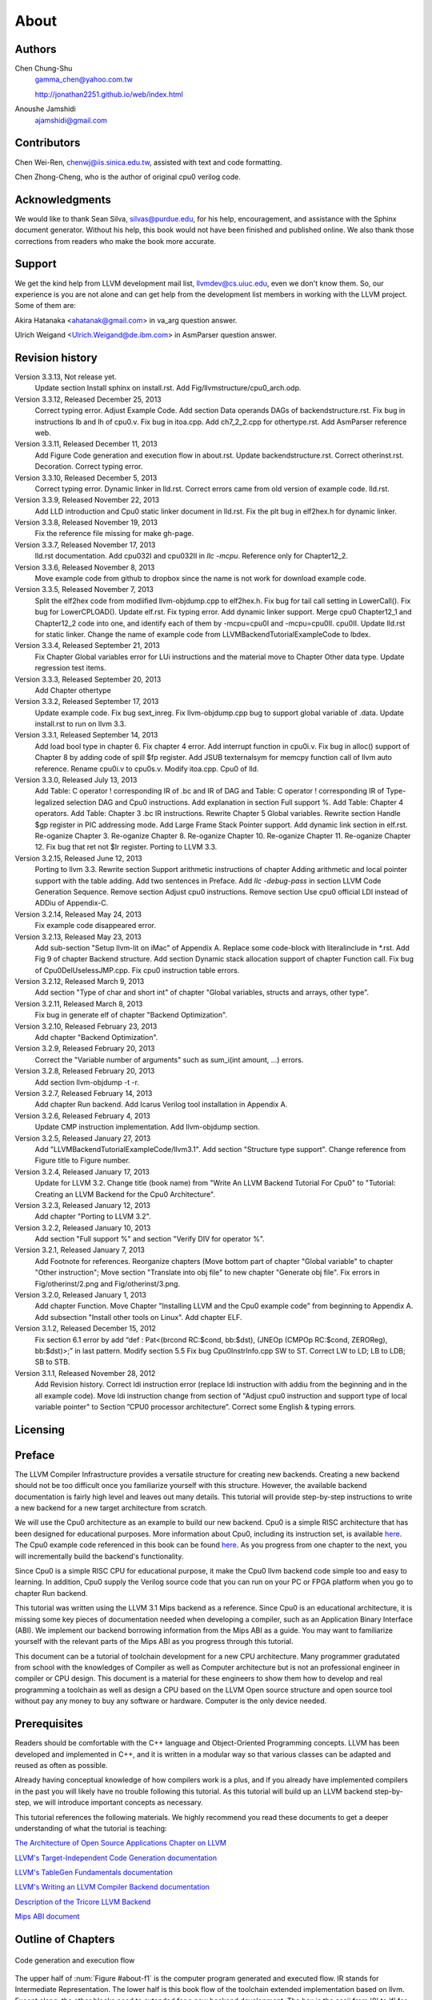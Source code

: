 .. _sec-about:

About
=====

Authors
-------


.. figure:: ../Fig/Author_ChineseName.png
	:align: right

Chen Chung-Shu
	gamma_chen@yahoo.com.tw
	
	http://jonathan2251.github.io/web/index.html

Anoushe Jamshidi
	ajamshidi@gmail.com


Contributors
------------

Chen Wei-Ren, chenwj@iis.sinica.edu.tw, assisted with text and code formatting.

Chen Zhong-Cheng, who is the author of original cpu0 verilog code.


Acknowledgments
---------------

We would like to thank Sean Silva, silvas@purdue.edu, for his help, encouragement, and
assistance with the Sphinx document generator.  Without his help, this book would not 
have been finished and published online. We also thank those corrections from readers 
who make the book more accurate.


Support
--------

We get the kind help from LLVM development mail list, llvmdev@cs.uiuc.edu, 
even we don't know them. So, our experience is you are not 
alone and can get help from the development list members in working with the LLVM 
project. Some of them are:

Akira Hatanaka <ahatanak@gmail.com> in va_arg question answer.

Ulrich Weigand <Ulrich.Weigand@de.ibm.com> in AsmParser question answer.


Revision history
----------------

Version 3.3.13, Not release yet.
  Update section Install sphinx on install.rst.
  Add Fig/llvmstructure/cpu0_arch.odp.

Version 3.3.12, Released December 25, 2013
  Correct typing error.
  Adjust Example Code.
  Add section Data operands DAGs of backendstructure.rst.
  Fix bug in instructions lb and lh of cpu0.v.
  Fix bug in itoa.cpp.
  Add ch7_2_2.cpp for othertype.rst.
  Add AsmParser reference web.

Version 3.3.11, Released December 11, 2013
  Add Figure Code generation and execution flow in about.rst.
  Update backendstructure.rst.
  Correct otherinst.rst.
  Decoration.
  Correct typing error.

Version 3.3.10, Released December 5, 2013
  Correct typing error.
  Dynamic linker in lld.rst.
  Correct errors came from old version of example code.
  lld.rst.

Version 3.3.9, Released November 22, 2013
  Add LLD introduction and Cpu0 static linker document in lld.rst.
  Fix the plt bug in elf2hex.h for dynamic linker.

Version 3.3.8, Released November 19, 2013
  Fix the reference file missing for make gh-page.

Version 3.3.7, Released November 17, 2013
  lld.rst documentation.
  Add cpu032I and cpu032II in `llc -mcpu`.
  Reference only for Chapter12_2.

Version 3.3.6, Released November 8, 2013
  Move example code from github to dropbox since the name is not work for 
  download example code.

Version 3.3.5, Released November 7, 2013
  Split the elf2hex code from modiified llvm-objdump.cpp to elf2hex.h.
  Fix bug for tail call setting in LowerCall().
  Fix bug for LowerCPLOAD().
  Update elf.rst.
  Fix typing error.
  Add dynamic linker support.
  Merge cpu0 Chapter12_1 and Chapter12_2 code into one, and identify each of 
  them by -mcpu=cpu0I and -mcpu=cpu0II.
  cpu0II.
  Update lld.rst for static linker.
  Change the name of example code from LLVMBackendTutorialExampleCode to lbdex.

Version 3.3.4, Released September 21, 2013
  Fix Chapter Global variables error for LUi instructions and the material move
  to Chapter Other data type.
  Update regression test items.

Version 3.3.3, Released September 20, 2013
  Add Chapter othertype

Version 3.3.2, Released September 17, 2013
  Update example code.
  Fix bug sext_inreg.
  Fix llvm-objdump.cpp bug to support global variable of .data.
  Update install.rst to run on llvm 3.3.  

Version 3.3.1, Released September 14, 2013
  Add load bool type in chapter 6.
  Fix chapter 4 error.
  Add interrupt function in cpu0i.v.
  Fix bug in alloc() support of Chapter 8 by adding code of spill $fp register. 
  Add JSUB texternalsym for memcpy function call of llvm auto reference.
  Rename cpu0i.v to cpu0s.v.
  Modify itoa.cpp.
  Cpu0 of lld.

Version 3.3.0, Released July 13, 2013
  Add Table: C operator ! corresponding IR of .bc and IR of DAG and Table: C 
  operator ! corresponding IR of Type-legalized selection DAG and Cpu0 
  instructions. Add explanation in section Full support %. 
  Add Table: Chapter 4 operators.
  Add Table: Chapter 3 .bc IR instructions.
  Rewrite Chapter 5 Global variables.
  Rewrite section Handle $gp register in PIC addressing mode.
  Add Large Frame Stack Pointer support.
  Add dynamic link section in elf.rst.
  Re-oganize Chapter 3.
  Re-oganize Chapter 8.
  Re-oganize Chapter 10.
  Re-oganize Chapter 11.
  Re-oganize Chapter 12.
  Fix bug that ret not $lr register.
  Porting to LLVM 3.3.

Version 3.2.15, Released June 12, 2013
	Porting to llvm 3.3.
	Rewrite section Support arithmetic instructions of chapter Adding arithmetic
	and local pointer support with the table adding.
	Add two sentences in Preface. 
	Add `llc -debug-pass` in section LLVM Code Generation Sequence.
	Remove section Adjust cpu0 instructions.
	Remove section Use cpu0 official LDI instead of ADDiu of Appendix-C.
Version 3.2.14, Released May 24, 2013
	Fix example code disappeared error.
Version 3.2.13, Released May 23, 2013
	Add sub-section "Setup llvm-lit on iMac" of Appendix A.
	Replace some code-block with literalinclude in \*.rst.
	Add Fig 9 of chapter Backend structure.
	Add section Dynamic stack allocation support of chapter Function call.
	Fix bug of Cpu0DelUselessJMP.cpp.
	Fix cpu0 instruction table errors.
Version 3.2.12, Released March 9, 2013
	Add section "Type of char and short int" of chapter 
	"Global variables, structs and arrays, other type".
Version 3.2.11, Released March 8, 2013
	Fix bug in generate elf of chapter "Backend Optimization".
Version 3.2.10, Released February 23, 2013
	Add chapter "Backend Optimization".
Version 3.2.9, Released February 20, 2013
	Correct the "Variable number of arguments" such as sum_i(int amount, ...) 
	errors. 
Version 3.2.8, Released February 20, 2013
	Add section llvm-objdump -t -r.
Version 3.2.7, Released February 14, 2013
	Add chapter Run backend.
	Add Icarus Verilog tool installation in Appendix A. 
Version 3.2.6, Released February 4, 2013
	Update CMP instruction implementation.
	Add llvm-objdump section.
Version 3.2.5, Released January 27, 2013
	Add "LLVMBackendTutorialExampleCode/llvm3.1".
	Add  section "Structure type support". 
	Change reference from Figure title to Figure number.
Version 3.2.4, Released January 17, 2013
	Update for LLVM 3.2.
	Change title (book name) from "Write An LLVM Backend Tutorial For Cpu0" to 
	"Tutorial: Creating an LLVM Backend for the Cpu0 Architecture".
Version 3.2.3, Released January 12, 2013
	Add chapter "Porting to LLVM 3.2".
Version 3.2.2, Released January 10, 2013
	Add section "Full support %" and section "Verify DIV for operator %".
Version 3.2.1, Released January 7, 2013
	Add Footnote for references.
	Reorganize chapters (Move bottom part of chapter "Global variable" to 
	chapter "Other instruction"; Move section "Translate into obj file" to 
	new chapter "Generate obj file". 
	Fix errors in Fig/otherinst/2.png and Fig/otherinst/3.png. 
Version 3.2.0, Released January 1, 2013
	Add chapter Function.
	Move Chapter "Installing LLVM and the Cpu0 example code" from beginning to 
	Appendix A.
	Add subsection "Install other tools on Linux".
	Add chapter ELF.
Version 3.1.2, Released December 15, 2012
	Fix section 6.1 error by add “def : Pat<(brcond RC:$cond, bb:$dst), 
	(JNEOp (CMPOp RC:$cond, ZEROReg), bb:$dst)>;” in last pattern.
	Modify section 5.5
	Fix bug Cpu0InstrInfo.cpp SW to ST.
	Correct LW to LD; LB to LDB; SB to STB.
Version 3.1.1, Released November 28, 2012
	Add Revision history.
	Correct ldi instruction error (replace ldi instruction with addiu from the 
	beginning and in the all example code).
	Move ldi instruction change from section of "Adjust cpu0 instruction and 
	support type of local variable pointer" to Section ”CPU0 
	processor architecture”.
	Correct some English & typing errors.

Licensing
---------
.. todo:: Add info about LLVM documentation licensing.

Preface
-------

The LLVM Compiler Infrastructure provides a versatile structure for creating new
backends. Creating a new backend should not be too difficult once you 
familiarize yourself with this structure. However, the available backend 
documentation is fairly high level and leaves out many details. This tutorial 
will provide step-by-step instructions to write a new backend for a new target 
architecture from scratch. 

We will use the Cpu0 architecture as an example to build our new backend. Cpu0 
is a simple RISC architecture that has been designed for educational purposes. 
More information about Cpu0, including its instruction set, is available 
`here <http://ccckmit.wikidot.com/ocs:cpu0>`_. The Cpu0 example code referenced in
this book can be found `here <http://jonathan2251.github.io/lbd/LLVMBackendTutorialExampleCode.tar.gz>`_.
As you progress from one chapter to the next, you will incrementally build the 
backend's functionality.

Since Cpu0 is a simple RISC CPU for educational purpose, it make the Cpu0 llvm 
backend code simple too and easy to learning. In addition, Cpu0 supply the 
Verilog source code that you can run on your PC or FPGA platform when you go to 
chapter Run backend.

This tutorial was written using the LLVM 3.1 Mips backend as a reference. Since 
Cpu0 is an educational architecture, it is missing some key pieces of 
documentation needed when developing a compiler, such as an Application Binary 
Interface (ABI). We implement our backend borrowing information from the Mips 
ABI as a guide. You may want to familiarize yourself with the relevant parts of 
the Mips ABI as you progress through this tutorial.

This document can be a tutorial of toolchain development for a new CPU 
architecture. Many programmer gradutated from school with the knowledges of 
Compiler as well as Computer architecture but is not an professional engineer 
in compiler or CPU design. This document is a material for these engineers to 
show them how to develop and real programming a toolchain as well as design a 
CPU based on the LLVM Open source structure and open source tool without pay 
any money to buy any software or hardware. Computer is the only device needed.


Prerequisites
-------------
Readers should be comfortable with the C++ language and Object-Oriented 
Programming concepts. LLVM has been developed and implemented in C++, and it is 
written in a modular way so that various classes can be adapted and reused as 
often as possible.

Already having conceptual knowledge of how compilers work is a plus, and if you 
already have implemented compilers in the past you will likely have no trouble 
following this tutorial. As this tutorial will build up an LLVM backend 
step-by-step, we will introduce important concepts as necessary.

This tutorial references the following materials.  We highly recommend you read 
these documents to get a deeper understanding of what the tutorial is teaching:

`The Architecture of Open Source Applications Chapter on LLVM <http://www.aosabook.org/en/llvm.html>`_

`LLVM's Target-Independent Code Generation documentation <http://llvm.org/docs/CodeGenerator.html>`_

`LLVM's TableGen Fundamentals documentation <http://llvm.org/docs/TableGenFundamentals.html>`_

`LLVM's Writing an LLVM Compiler Backend documentation <http://llvm.org/docs/WritingAnLLVMBackend.html>`_

`Description of the Tricore LLVM Backend <http://www.opus.ub.uni-erlangen.de/opus/volltexte/2010/1659/pdf/tricore_llvm.pdf>`_

`Mips ABI document <http://www.linux-mips.org/pub/linux/mips/doc/ABI/mipsabi.pdf>`_


Outline of Chapters
-------------------

.. _about-f1: 
.. figure:: ../Fig/about/1.png
  :scale: 100 %
  :align: center

  Code generation and execution flow

The upper half of :num:`Figure #about-f1` is the computer program generated 
and executed flow. IR stands for Intermediate Representation. 
The lower half is this book flow of the toolchain extended implementation 
based on llvm. Except clang, the other blocks need to extended for a new 
backend development. The hex is the ascii from '0' to 'f' for 
hexadecimal value representation (4 bits of binary code representation) since 
the verilog language machine use it as input file.

This book include 10,000 lines of source code for

1. Step-by-step, create an llvm backend for the Cpu0 which beginning from a 
   CPU design for school teaching purpose in system programming. Chapter 2 to 
   12.
2. ELF linker for Cpu0 which extended from lld. Chapter 13.
3. elf2hex extended from llvm-objump. Chapter 13.
4. Cpu0 verilog source code. Chapter 11.

With these code, reader can run the generated code from the result of Cpu0 
llvm backend compiler, linker and elf2hex and see how it run on your computer. 
The pdf and epub are also available in the web. 
It is a tutorial for llvm backend developer but not for an expert. 
It also can be a material for those who have compiler and Computer 
Architecture book knowledges and like to know how to extend the llvm 
toolchain to support a new CPU.

:ref:`sec-llvmstructure`:

This chapter introduces the Cpu0 architecture, a high-level view of LLVM, and how Cpu0 
will be targeted in in an LLVM backend. This chapter will run you through the initial 
steps of building the backend, including initial work on the target description (td), 
setting up cmake and LLVMBuild files, and target registration. Around 750 lines of source 
code are added by the end of this chapter.

:ref:`sec-backendstructure`:

This chapter highlights the structure of an LLVM backend using by UML graphs, and we 
continue to build the Cpu0 backend. Around 2300 lines of source code are added, 
most of which are common from one LLVM backends to another, regardless of the 
target architecture. By the end of this chapter, the Cpu0 LLVM backend will support 
less than ten instructions to generate some initial assembly output. 

:ref:`sec-addingmoresupport`:

Over ten C operators and their corresponding LLVM IR instructions are introduced in this 
chapter. Around 345 lines of source code, mostly in .td Target Description files, are 
added. With these 345 lines, the backend can now translate the **+, -, \*, /, &, |, ^, 
<<, >>, !** and **%** C operators into the appropriate Cpu0 assembly code. Use of the 
``llc`` debug option and of **Graphviz** as a debug tool are introduced in this chapter.

:ref:`sec-genobjfiles`:

Object file generation support for the Cpu0 backend is added in this chapter, as the 
Target Registration structure is introduced. With 700 lines of additional code, 
the Cpu0 backend can now generate big and little endian object files.

:ref:`sec-globalvars`:

Global variable, struct and array support, char and short int, are added in this chapter. 
About 300 lines of source code are added to do this. The Cpu0 supports PIC and static 
addressing mode, both of which area explained as their functionality is implemented.

:ref:`sec-othertypesupport`:

In addition to type int, other data type like pointer, char, bool, long long, 
structure and array are added in this chapter.

:ref:`sec-controlflow`:

Support for the **if, else, while, for, goto** flow control statements are 
added in this chapter. Around 150 lines of source code added.

:ref:`sec-funccall`:

This chapter details the implementation of function calls in the Cpu0 backend. The stack 
frame, handling incoming & outgoing arguments, and their corresponding standard LLVM 
functions are introduced. Over 700 lines of source code are added.

:ref:`sec-elf`:

This chapter details Cpu0 support for the well-known ELF object file format. The ELF 
format and binutils tools are not a part of LLVM, but are introduced.  This chapter 
details how to use the ELF tools to verify and analyze the object files created by the 
Cpu0 backend. The ``llvm-objdump -d`` support for Cpu0 which translate elf into hex 
file format is added in the last section.

:ref:`sec-runbackend`:

Add AsmParser support for translate hand code assembly language into obj first. 
Next, design the CPU0 backend with Verilog language of Icarus tool. 
Finally feed the hex file which generated by llvm-objdump and see the CPU0 
running result.

:ref:`sec-optimize`:

Introduce how to do backend optimization by a simple effective example, and 
extends Cpu0 instruction sets to be a efficient RISC CPU.

:ref:`sec-lld`:

Develop ELF linker for Cpu0 backend based on lld project.  

:ref:`sec-appendix-installing`:

Details how to set up the LLVM source code, development tools, and environment
setting for Mac OS X and Linux platforms.


